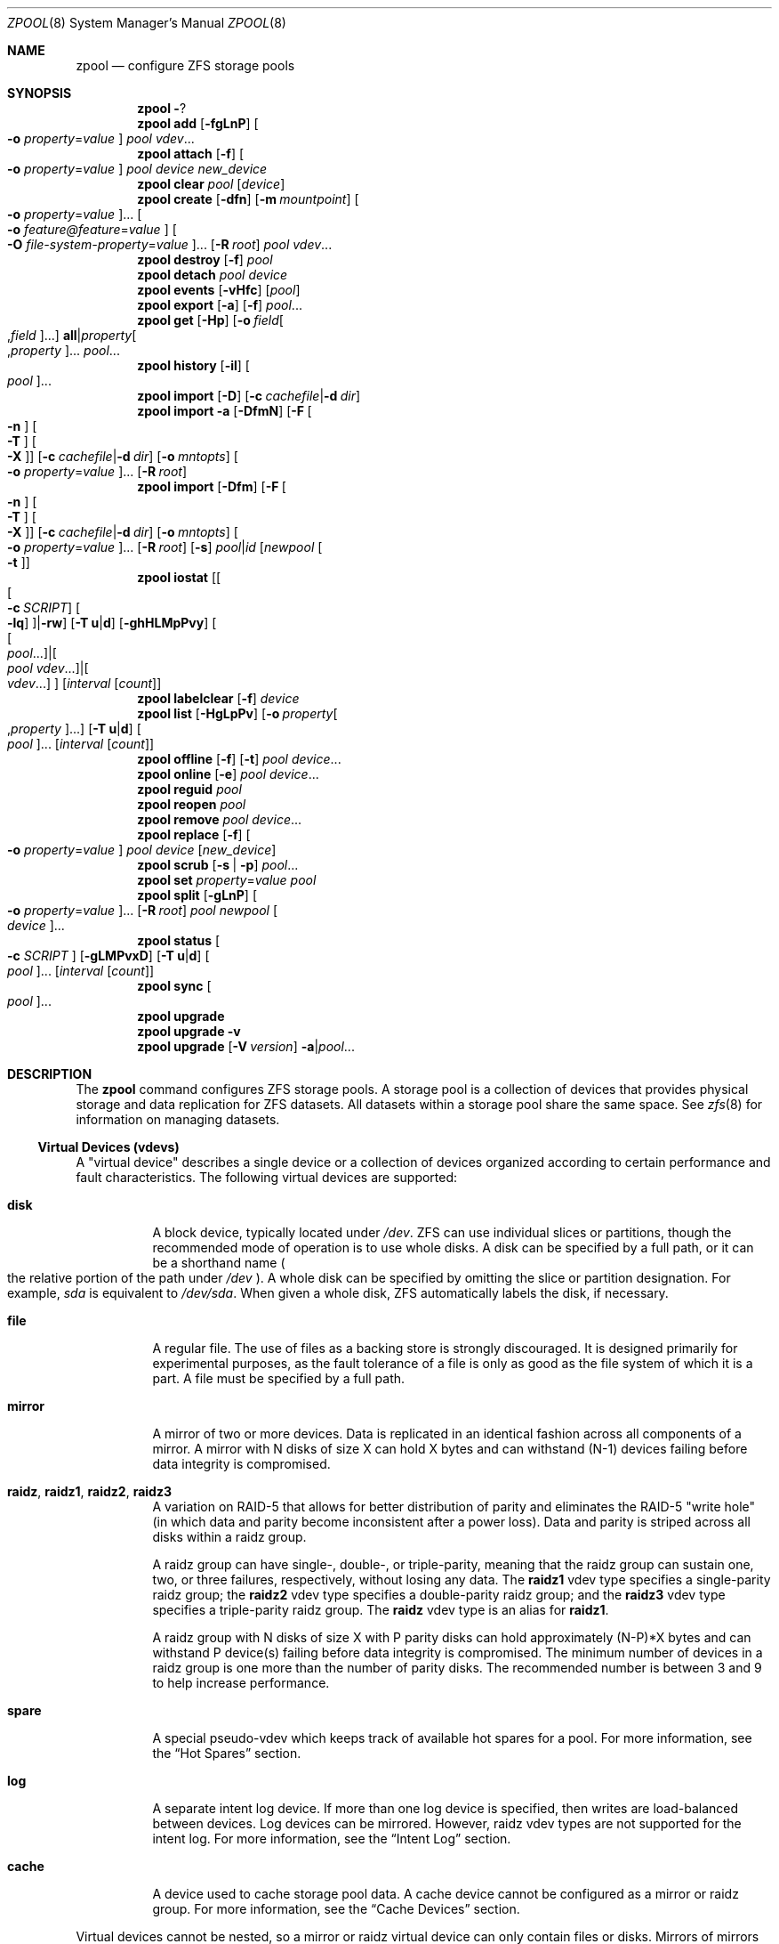 .\"
.\" CDDL HEADER START
.\"
.\" The contents of this file are subject to the terms of the
.\" Common Development and Distribution License (the "License").
.\" You may not use this file except in compliance with the License.
.\"
.\" You can obtain a copy of the license at usr/src/OPENSOLARIS.LICENSE
.\" or http://www.opensolaris.org/os/licensing.
.\" See the License for the specific language governing permissions
.\" and limitations under the License.
.\"
.\" When distributing Covered Code, include this CDDL HEADER in each
.\" file and include the License file at usr/src/OPENSOLARIS.LICENSE.
.\" If applicable, add the following below this CDDL HEADER, with the
.\" fields enclosed by brackets "[]" replaced with your own identifying
.\" information: Portions Copyright [yyyy] [name of copyright owner]
.\"
.\" CDDL HEADER END
.\"
.\"
.\" Copyright (c) 2007, Sun Microsystems, Inc. All Rights Reserved.
.\" Copyright (c) 2013 by Delphix. All rights reserved.
.\" Copyright 2016 Nexenta Systems, Inc.
.\" Copyright (c) 2012 Cyril Plisko. All Rights Reserved.
.\" Copyright (c) 2017 Datto Inc.
.\" Copyright (c) 2018 George Melikov. All Rights Reserved.
.\" Copyright (c) 2017 Datto Inc.
.\"
.Dd April 27, 2018
.Dt ZPOOL 8 SMM
.Os Linux
.Sh NAME
.Nm zpool
.Nd configure ZFS storage pools
.Sh SYNOPSIS
.Nm
.Fl ?
.Nm
.Cm add
.Op Fl fgLnP
.Oo Fl o Ar property Ns = Ns Ar value Oc
.Ar pool vdev Ns ...
.Nm
.Cm attach
.Op Fl f
.Oo Fl o Ar property Ns = Ns Ar value Oc
.Ar pool device new_device
.Nm
.Cm clear
.Ar pool
.Op Ar device
.Nm
.Cm create
.Op Fl dfn
.Op Fl m Ar mountpoint
.Oo Fl o Ar property Ns = Ns Ar value Oc Ns ...
.Oo Fl o Ar feature@feature Ns = Ns Ar value Oc
.Oo Fl O Ar file-system-property Ns = Ns Ar value Oc Ns ...
.Op Fl R Ar root
.Ar pool vdev Ns ...
.Nm
.Cm destroy
.Op Fl f
.Ar pool
.Nm
.Cm detach
.Ar pool device
.Nm
.Cm events
.Op Fl vHfc
.Op Ar pool
.Nm
.Cm export
.Op Fl a
.Op Fl f
.Ar pool Ns ...
.Nm
.Cm get
.Op Fl Hp
.Op Fl o Ar field Ns Oo , Ns Ar field Oc Ns ...
.Sy all Ns | Ns Ar property Ns Oo , Ns Ar property Oc Ns ...
.Ar pool Ns ...
.Nm
.Cm history
.Op Fl il
.Oo Ar pool Oc Ns ...
.Nm
.Cm import
.Op Fl D
.Op Fl c Ar cachefile Ns | Ns Fl d Ar dir
.Nm
.Cm import
.Fl a
.Op Fl DfmN
.Op Fl F Oo Fl n Oc Oo Fl T Oc Oo Fl X Oc
.Op Fl c Ar cachefile Ns | Ns Fl d Ar dir
.Op Fl o Ar mntopts
.Oo Fl o Ar property Ns = Ns Ar value Oc Ns ...
.Op Fl R Ar root
.Nm
.Cm import
.Op Fl Dfm
.Op Fl F Oo Fl n Oc Oo Fl T Oc Oo Fl X Oc
.Op Fl c Ar cachefile Ns | Ns Fl d Ar dir
.Op Fl o Ar mntopts
.Oo Fl o Ar property Ns = Ns Ar value Oc Ns ...
.Op Fl R Ar root
.Op Fl s
.Ar pool Ns | Ns Ar id
.Op Ar newpool Oo Fl t Oc
.Nm
.Cm iostat
.Op Oo Oo Fl c Ar SCRIPT Oc Oo Fl lq Oc Oc Ns | Ns Fl rw
.Op Fl T Sy u Ns | Ns Sy d
.Op Fl ghHLMpPvy
.Oo Oo Ar pool Ns ... Oc Ns | Ns Oo Ar pool vdev Ns ... Oc Ns | Ns Oo Ar vdev Ns ... Oc Oc
.Op Ar interval Op Ar count
.Nm
.Cm labelclear
.Op Fl f
.Ar device
.Nm
.Cm list
.Op Fl HgLpPv
.Op Fl o Ar property Ns Oo , Ns Ar property Oc Ns ...
.Op Fl T Sy u Ns | Ns Sy d
.Oo Ar pool Oc Ns ...
.Op Ar interval Op Ar count
.Nm
.Cm offline
.Op Fl f
.Op Fl t
.Ar pool Ar device Ns ...
.Nm
.Cm online
.Op Fl e
.Ar pool Ar device Ns ...
.Nm
.Cm reguid
.Ar pool
.Nm
.Cm reopen
.Ar pool
.Nm
.Cm remove
.Ar pool Ar device Ns ...
.Nm
.Cm replace
.Op Fl f
.Oo Fl o Ar property Ns = Ns Ar value Oc
.Ar pool Ar device Op Ar new_device
.Nm
.Cm scrub
.Op Fl s | Fl p
.Ar pool Ns ...
.Nm
.Cm set
.Ar property Ns = Ns Ar value
.Ar pool
.Nm
.Cm split
.Op Fl gLnP
.Oo Fl o Ar property Ns = Ns Ar value Oc Ns ...
.Op Fl R Ar root
.Ar pool newpool
.Oo Ar device Oc Ns ...
.Nm
.Cm status
.Oo Fl c Ar SCRIPT Oc
.Op Fl gLMPvxD
.Op Fl T Sy u Ns | Ns Sy d
.Oo Ar pool Oc Ns ...
.Op Ar interval Op Ar count
.Nm
.Cm sync
.Oo Ar pool Oc Ns ...
.Nm
.Cm upgrade
.Nm
.Cm upgrade
.Fl v
.Nm
.Cm upgrade
.Op Fl V Ar version
.Fl a Ns | Ns Ar pool Ns ...
.Sh DESCRIPTION
The
.Nm
command configures ZFS storage pools.
A storage pool is a collection of devices that provides physical storage and
data replication for ZFS datasets.
All datasets within a storage pool share the same space.
See
.Xr zfs 8
for information on managing datasets.
.Ss Virtual Devices (vdevs)
A "virtual device" describes a single device or a collection of devices
organized according to certain performance and fault characteristics.
The following virtual devices are supported:
.Bl -tag -width Ds
.It Sy disk
A block device, typically located under
.Pa /dev .
ZFS can use individual slices or partitions, though the recommended mode of
operation is to use whole disks.
A disk can be specified by a full path, or it can be a shorthand name
.Po the relative portion of the path under
.Pa /dev
.Pc .
A whole disk can be specified by omitting the slice or partition designation.
For example,
.Pa sda
is equivalent to
.Pa /dev/sda .
When given a whole disk, ZFS automatically labels the disk, if necessary.
.It Sy file
A regular file.
The use of files as a backing store is strongly discouraged.
It is designed primarily for experimental purposes, as the fault tolerance of a
file is only as good as the file system of which it is a part.
A file must be specified by a full path.
.It Sy mirror
A mirror of two or more devices.
Data is replicated in an identical fashion across all components of a mirror.
A mirror with N disks of size X can hold X bytes and can withstand (N-1) devices
failing before data integrity is compromised.
.It Sy raidz , raidz1 , raidz2 , raidz3
A variation on RAID-5 that allows for better distribution of parity and
eliminates the RAID-5
.Qq write hole
.Pq in which data and parity become inconsistent after a power loss .
Data and parity is striped across all disks within a raidz group.
.Pp
A raidz group can have single-, double-, or triple-parity, meaning that the
raidz group can sustain one, two, or three failures, respectively, without
losing any data.
The
.Sy raidz1
vdev type specifies a single-parity raidz group; the
.Sy raidz2
vdev type specifies a double-parity raidz group; and the
.Sy raidz3
vdev type specifies a triple-parity raidz group.
The
.Sy raidz
vdev type is an alias for
.Sy raidz1 .
.Pp
A raidz group with N disks of size X with P parity disks can hold approximately
(N-P)*X bytes and can withstand P device(s) failing before data integrity is
compromised.
The minimum number of devices in a raidz group is one more than the number of
parity disks.
The recommended number is between 3 and 9 to help increase performance.
.It Sy spare
A special pseudo-vdev which keeps track of available hot spares for a pool.
For more information, see the
.Sx Hot Spares
section.
.It Sy log
A separate intent log device.
If more than one log device is specified, then writes are load-balanced between
devices.
Log devices can be mirrored.
However, raidz vdev types are not supported for the intent log.
For more information, see the
.Sx Intent Log
section.
.It Sy cache
A device used to cache storage pool data.
A cache device cannot be configured as a mirror or raidz group.
For more information, see the
.Sx Cache Devices
section.
.El
.Pp
Virtual devices cannot be nested, so a mirror or raidz virtual device can only
contain files or disks.
Mirrors of mirrors
.Pq or other combinations
are not allowed.
.Pp
A pool can have any number of virtual devices at the top of the configuration
.Po known as
.Qq root vdevs
.Pc .
Data is dynamically distributed across all top-level devices to balance data
among devices.
As new virtual devices are added, ZFS automatically places data on the newly
available devices.
.Pp
Virtual devices are specified one at a time on the command line, separated by
whitespace.
The keywords
.Sy mirror
and
.Sy raidz
are used to distinguish where a group ends and another begins.
For example, the following creates two root vdevs, each a mirror of two disks:
.Bd -literal
# zpool create mypool mirror sda sdb mirror sdc sdd
.Ed
.Ss Device Failure and Recovery
ZFS supports a rich set of mechanisms for handling device failure and data
corruption.
All metadata and data is checksummed, and ZFS automatically repairs bad data
from a good copy when corruption is detected.
.Pp
In order to take advantage of these features, a pool must make use of some form
of redundancy, using either mirrored or raidz groups.
While ZFS supports running in a non-redundant configuration, where each root
vdev is simply a disk or file, this is strongly discouraged.
A single case of bit corruption can render some or all of your data unavailable.
.Pp
A pool's health status is described by one of three states: online, degraded,
or faulted.
An online pool has all devices operating normally.
A degraded pool is one in which one or more devices have failed, but the data is
still available due to a redundant configuration.
A faulted pool has corrupted metadata, or one or more faulted devices, and
insufficient replicas to continue functioning.
.Pp
The health of the top-level vdev, such as mirror or raidz device, is
potentially impacted by the state of its associated vdevs, or component
devices.
A top-level vdev or component device is in one of the following states:
.Bl -tag -width "DEGRADED"
.It Sy DEGRADED
One or more top-level vdevs is in the degraded state because one or more
component devices are offline.
Sufficient replicas exist to continue functioning.
.Pp
One or more component devices is in the degraded or faulted state, but
sufficient replicas exist to continue functioning.
The underlying conditions are as follows:
.Bl -bullet
.It
The number of checksum errors exceeds acceptable levels and the device is
degraded as an indication that something may be wrong.
ZFS continues to use the device as necessary.
.It
The number of I/O errors exceeds acceptable levels.
The device could not be marked as faulted because there are insufficient
replicas to continue functioning.
.El
.It Sy FAULTED
One or more top-level vdevs is in the faulted state because one or more
component devices are offline.
Insufficient replicas exist to continue functioning.
.Pp
One or more component devices is in the faulted state, and insufficient
replicas exist to continue functioning.
The underlying conditions are as follows:
.Bl -bullet
.It
Display a time stamp.
Specify
.Fl u
for a printed representation of the internal representation of time.
See
.Xr time 2 .
Specify
.Fl d
for standard date format.
See
.Xr date 1 .
.It Fl v
Displays verbose data error information, printing out a complete list of all
data errors since the last complete pool scrub.
.It Fl x
Only display status for pools that are exhibiting errors or are otherwise
unavailable.
Warnings about pools not using the latest on-disk format will not be included.
.El
.It Xo
.Nm
.Cm sync
.Op Ar pool ...
.Xc
This command forces all in-core dirty data to be written to the primary
pool storage and not the ZIL. It will also update administrative
information including quota reporting. Without arguments,
.Sy zpool sync
will sync all pools on the system. Otherwise, it will sync only the
specified pool(s).
.It Xo
.Nm
.Cm upgrade
.Xc
Displays pools which do not have all supported features enabled and pools
formatted using a legacy ZFS version number.
These pools can continue to be used, but some features may not be available.
Use
.Nm zpool Cm upgrade Fl a
to enable all features on all pools.
.It Xo
.Nm
.Cm upgrade
.Fl v
.Xc
Displays legacy ZFS versions supported by the current software.
See
.Xr zpool-features 5
for a description of feature flags features supported by the current software.
.It Xo
.Nm
.Cm upgrade
.Op Fl V Ar version
.Fl a Ns | Ns Ar pool Ns ...
.Xc
Enables all supported features on the given pool.
Once this is done, the pool will no longer be accessible on systems that do not
support feature flags.
See
.Xr zfs-features 5
for details on compatibility with systems that support feature flags, but do not
support all features enabled on the pool.
.Bl -tag -width Ds
.It Fl a
Enables all supported features on all pools.
.It Fl V Ar version
Upgrade to the specified legacy version.
If the
.Fl V
flag is specified, no features will be enabled on the pool.
This option can only be used to increase the version number up to the last
supported legacy version number.
.El
.El
.Sh EXIT STATUS
The following exit values are returned:
.Bl -tag -width Ds
.It Sy 0
Successful completion.
.It Sy 1
An error occurred.
.It Sy 2
Invalid command line options were specified.
.El
.Sh EXAMPLES
.Bl -tag -width Ds
.It Sy Example 1 No Creating a RAID-Z Storage Pool
The following command creates a pool with a single raidz root vdev that
consists of six disks.
.Bd -literal
# zpool create tank raidz sda sdb sdc sdd sde sdf
.Ed
.It Sy Example 2 No Creating a Mirrored Storage Pool
The following command creates a pool with two mirrors, where each mirror
contains two disks.
.Bd -literal
# zpool create tank mirror sda sdb mirror sdc sdd
.Ed
.It Sy Example 3 No Creating a ZFS Storage Pool by Using Partitions
The following command creates an unmirrored pool using two disk partitions.
.Bd -literal
# zpool create tank sda1 sdb2
.Ed
.It Sy Example 4 No Creating a ZFS Storage Pool by Using Files
The following command creates an unmirrored pool using files.
While not recommended, a pool based on files can be useful for experimental
purposes.
.Bd -literal
# zpool create tank /path/to/file/a /path/to/file/b
.Ed
.It Sy Example 5 No Adding a Mirror to a ZFS Storage Pool
The following command adds two mirrored disks to the pool
.Em tank ,
assuming the pool is already made up of two-way mirrors.
The additional space is immediately available to any datasets within the pool.
.Bd -literal
# zpool add tank mirror sda sdb
.Ed
.It Sy Example 6 No Listing Available ZFS Storage Pools
The following command lists all available pools on the system.
In this case, the pool
.Em zion
is faulted due to a missing device.
The results from this command are similar to the following:
.Bd -literal
# zpool list
NAME    SIZE  ALLOC   FREE  EXPANDSZ   FRAG    CAP  DEDUP  HEALTH  ALTROOT
rpool  19.9G  8.43G  11.4G         -    33%    42%  1.00x  ONLINE  -
tank   61.5G  20.0G  41.5G         -    48%    32%  1.00x  ONLINE  -
zion       -      -      -         -      -      -      -  FAULTED -
.Ed
.It Sy Example 7 No Destroying a ZFS Storage Pool
The following command destroys the pool
.Em tank
and any datasets contained within.
.Bd -literal
# zpool destroy -f tank
.Ed
.It Sy Example 8 No Exporting a ZFS Storage Pool
The following command exports the devices in pool
.Em tank
so that they can be relocated or later imported.
.Bd -literal
# zpool export tank
.Ed
.It Sy Example 9 No Importing a ZFS Storage Pool
The following command displays available pools, and then imports the pool
.Em tank
for use on the system.
The results from this command are similar to the following:
.Bd -literal
# zpool import
  pool: tank
    id: 15451357997522795478
 state: ONLINE
action: The pool can be imported using its name or numeric identifier.
config:

        tank        ONLINE
          mirror    ONLINE
            sda     ONLINE
            sdb     ONLINE

# zpool import tank
.Ed
.It Sy Example 10 No Upgrading All ZFS Storage Pools to the Current Version
The following command upgrades all ZFS Storage pools to the current version of
the software.
.Bd -literal
# zpool upgrade -a
This system is currently running ZFS version 2.
.Ed
.It Sy Example 11 No Managing Hot Spares
The following command creates a new pool with an available hot spare:
.Bd -literal
# zpool create tank mirror sda sdb spare sdc
.Ed
.Pp
If one of the disks were to fail, the pool would be reduced to the degraded
state.
The failed device can be replaced using the following command:
.Bd -literal
# zpool replace tank sda sdd
.Ed
.Pp
Once the data has been resilvered, the spare is automatically removed and is
made available for use should another device fails.
The hot spare can be permanently removed from the pool using the following
command:
.Bd -literal
# zpool remove tank sdc
.Ed
.It Sy Example 12 No Creating a ZFS Pool with Mirrored Separate Intent Logs
The following command creates a ZFS storage pool consisting of two, two-way
mirrors and mirrored log devices:
.Bd -literal
# zpool create pool mirror sda sdb mirror sdc sdd log mirror \\
  sde sdf
.Ed
.It Sy Example 13 No Adding Cache Devices to a ZFS Pool
The following command adds two disks for use as cache devices to a ZFS storage
pool:
.Bd -literal
# zpool add pool cache sdc sdd
.Ed
.Pp
Once added, the cache devices gradually fill with content from main memory.
Depending on the size of your cache devices, it could take over an hour for
them to fill.
Capacity and reads can be monitored using the
.Cm iostat
option as follows:
.Bd -literal
# zpool iostat -v pool 5
.Ed
.It Sy Example 14 No Removing a Mirrored Log Device
The following command removes the mirrored log device
.Sy mirror-2 .
Given this configuration:
.Bd -literal
  pool: tank
 state: ONLINE
 scrub: none requested
config:

         NAME        STATE     READ WRITE CKSUM
         tank        ONLINE       0     0     0
           mirror-0  ONLINE       0     0     0
             sda     ONLINE       0     0     0
             sdb     ONLINE       0     0     0
           mirror-1  ONLINE       0     0     0
             sdc     ONLINE       0     0     0
             sdd     ONLINE       0     0     0
         logs
           mirror-2  ONLINE       0     0     0
             sde     ONLINE       0     0     0
             sdf     ONLINE       0     0     0
.Ed
.Pp
The command to remove the mirrored log
.Sy mirror-2
is:
.Bd -literal
# zpool remove tank mirror-2
.Ed
.It Sy Example 15 No Displaying expanded space on a device
The following command displays the detailed information for the pool
.Em data .
This pool is comprised of a single raidz vdev where one of its devices
increased its capacity by 10GB.
In this example, the pool will not be able to utilize this extra capacity until
all the devices under the raidz vdev have been expanded.
.Bd -literal
# zpool list -v data
NAME         SIZE  ALLOC   FREE  EXPANDSZ   FRAG    CAP  DEDUP  HEALTH  ALTROOT
data        23.9G  14.6G  9.30G         -    48%    61%  1.00x  ONLINE  -
  raidz1    23.9G  14.6G  9.30G         -    48%
    sda         -      -      -         -      -
    sdb         -      -      -       10G      -
    sdc         -      -      -         -      -
.Ed
.It Sy Example 16 No Adding output columns
Additional columns can be added to the
.Nm zpool Cm status
and
.Nm zpool Cm iostat
output with
.Fl c
option.
.Bd -literal
# zpool status -c vendor,model,size
   NAME     STATE  READ WRITE CKSUM vendor  model        size
   tank     ONLINE 0    0     0
   mirror-0 ONLINE 0    0     0
   U1       ONLINE 0    0     0     SEAGATE ST8000NM0075 7.3T
   U10      ONLINE 0    0     0     SEAGATE ST8000NM0075 7.3T
   U11      ONLINE 0    0     0     SEAGATE ST8000NM0075 7.3T
   U12      ONLINE 0    0     0     SEAGATE ST8000NM0075 7.3T
   U13      ONLINE 0    0     0     SEAGATE ST8000NM0075 7.3T
   U14      ONLINE 0    0     0     SEAGATE ST8000NM0075 7.3T

# zpool iostat -vc slaves
   capacity operations bandwidth
   pool       alloc free  read  write read  write slaves
   ---------- ----- ----- ----- ----- ----- ----- ---------
   tank       20.4G 7.23T 26    152   20.7M 21.6M
   mirror     20.4G 7.23T 26    152   20.7M 21.6M
   U1         -     -     0     31    1.46K 20.6M sdb sdff
   U10        -     -     0     1     3.77K 13.3K sdas sdgw
   U11        -     -     0     1     288K  13.3K sdat sdgx
   U12        -     -     0     1     78.4K 13.3K sdau sdgy
   U13        -     -     0     1     128K  13.3K sdav sdgz
   U14        -     -     0     1     63.2K 13.3K sdfk sdg
.Ed
.El
.Sh ENVIRONMENT VARIABLES
.Bl -tag -width "ZFS_ABORT"
.It Ev ZFS_ABORT
Cause
.Nm zpool
to dump core on exit for the purposes of running
.Sy::findleaks .
.El
.Bl -tag -width "ZPOOL_IMPORT_PATH"
.It Ev ZPOOL_IMPORT_PATH
The search path for devices or files to use with the pool. This is a colon-separated list of directories in which
.Nm zpool
looks for device nodes and files.
Similar to the
.Fl d
option in
.Nm zpool import .
.El
.Bl -tag -width "ZPOOL_VDEV_NAME_GUID"
.It Ev ZPOOL_VDEV_NAME_GUID
Cause
.Nm zpool subcommands to output vdev guids by default.  This behavior
is identical to the
.Nm zpool status -g
command line option.
.El
.Bl -tag -width "ZPOOL_VDEV_NAME_FOLLOW_LINKS"
.It Ev ZPOOL_VDEV_NAME_FOLLOW_LINKS
Cause
.Nm zpool
subcommands to follow links for vdev names by default.  This behavior is identical to the
.Nm zpool status -L
command line option.
.El
.Bl -tag -width "ZPOOL_VDEV_NAME_PATH"
.It Ev ZPOOL_VDEV_NAME_PATH
Cause
.Nm zpool
subcommands to output full vdev path names by default.  This
behavior is identical to the
.Nm zpool status -p
command line option.
.El
.Bl -tag -width "ZFS_VDEV_DEVID_OPT_OUT"
.It Ev ZFS_VDEV_DEVID_OPT_OUT
Older ZFS on Linux implementations had issues when attempting to display pool
config VDEV names if a
.Sy devid
NVP value is present in the pool's config.
.Pp
For example, a pool that originated on illumos platform would have a devid
value in the config and
.Nm zpool status
would fail when listing the config.
This would also be true for future Linux based pools.
.Pp
A pool can be stripped of any
.Sy devid
values on import or prevented from adding
them on
.Nm zpool create
or
.Nm zpool add
by setting
.Sy ZFS_VDEV_DEVID_OPT_OUT .
.El
.Bl -tag -width "ZPOOL_SCRIPTS_AS_ROOT"
.It Ev ZPOOL_SCRIPTS_AS_ROOT
Allow a privileged user to run the
.Nm zpool status/iostat
with the
.Fl c
option.  Normally, only unprivileged users are allowed to run
.Fl c .
.El
.Bl -tag -width "ZPOOL_SCRIPTS_PATH"
.It Ev ZPOOL_SCRIPTS_PATH
The search path for scripts when running
.Nm zpool status/iostat
with the
.Fl c
option. This is a colon-separated list of directories and overrides the default
.Pa ~/.zpool.d
and
.Pa /etc/zfs/zpool.d
search paths.
.El
.Bl -tag -width "ZPOOL_SCRIPTS_ENABLED"
.It Ev ZPOOL_SCRIPTS_ENABLED
Allow a user to run
.Nm zpool status/iostat
with the
.Fl c
option. If
.Sy ZPOOL_SCRIPTS_ENABLED
is not set, it is assumed that the user is allowed to run
.Nm zpool status/iostat -c .
.Sh INTERFACE STABILITY
.Sy Evolving
.Sh SEE ALSO
.Xr zed 8 ,
.Xr zfs 8 ,
.Xr zfs-events 5 ,
.Xr zfs-module-parameters 5 ,
.Xr zpool-features 5
